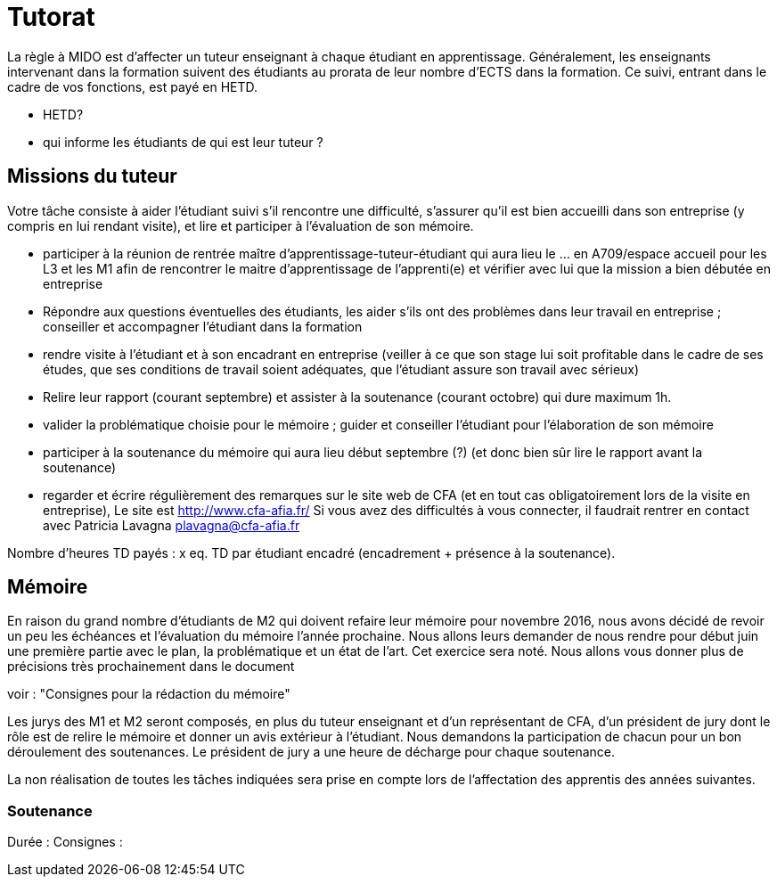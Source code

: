 = Tutorat
La règle à MIDO est d’affecter un tuteur enseignant à chaque étudiant en apprentissage. Généralement, les enseignants intervenant dans la formation suivent des étudiants au prorata de leur nombre d’ECTS dans la formation. Ce suivi, entrant dans le cadre de vos fonctions, est payé en HETD.

- HETD?
- qui informe les étudiants de qui est leur tuteur ?

== Missions du tuteur
Votre tâche consiste à aider l’étudiant suivi s’il rencontre une difficulté, s’assurer qu’il est bien accueilli dans son entreprise (y compris en lui rendant visite), et lire et participer à l’évaluation de son mémoire.

- participer à la réunion de rentrée maître d'apprentissage-tuteur-étudiant qui aura lieu le … en A709/espace accueil pour les L3 et les M1 afin de rencontrer le maitre d’apprentissage de l’apprenti(e) et vérifier avec lui que la mission a bien débutée en entreprise
- Répondre aux questions éventuelles des étudiants, les aider s’ils ont des problèmes dans leur travail en entreprise ; conseiller et accompagner l’étudiant dans la formation
- rendre visite à l’étudiant et à son encadrant en entreprise (veiller à ce que son stage lui soit profitable dans le cadre de ses études, que ses conditions de travail soient adéquates, que l’étudiant assure son travail avec sérieux)
- Relire leur rapport (courant septembre) et assister à la soutenance (courant octobre) qui dure maximum 1h.
- valider la problématique choisie pour le mémoire ; guider et conseiller l'étudiant pour l’élaboration de son mémoire
- participer à la soutenance du mémoire qui aura lieu début septembre (?) (et donc bien sûr lire le rapport avant la soutenance)
- regarder et écrire régulièrement des remarques sur le site web de CFA (et en tout cas obligatoirement lors de la visite en entreprise), Le site est http://www.cfa-afia.fr/ Si vous avez des difficultés à vous connecter, il faudrait rentrer en contact avec Patricia Lavagna plavagna@cfa-afia.fr

Nombre d'heures TD payés : x eq. TD par étudiant encadré (encadrement + présence à la soutenance).

== Mémoire
En raison du grand nombre d'étudiants de M2 qui doivent refaire leur mémoire pour novembre 2016, nous avons décidé de revoir un peu les échéances et l’évaluation du mémoire l’année prochaine.
Nous allons leurs demander de nous rendre pour début juin une première partie avec le plan, la problématique et un état de l'art. Cet exercice sera noté. Nous allons vous donner plus de précisions très prochainement dans le document 

voir : "Consignes pour la rédaction du mémoire"

Les jurys des M1 et M2 seront composés, en plus du tuteur enseignant et d'un représentant de CFA, d'un président de jury dont le rôle est de relire le mémoire et donner un avis extérieur à l'étudiant.
Nous demandons la participation de chacun pour un bon déroulement des soutenances. Le président de jury a une heure de décharge pour chaque soutenance.

La non réalisation de toutes les tâches indiquées sera prise en compte lors de l’affectation des apprentis des années suivantes.

=== Soutenance
Durée :
Consignes :

